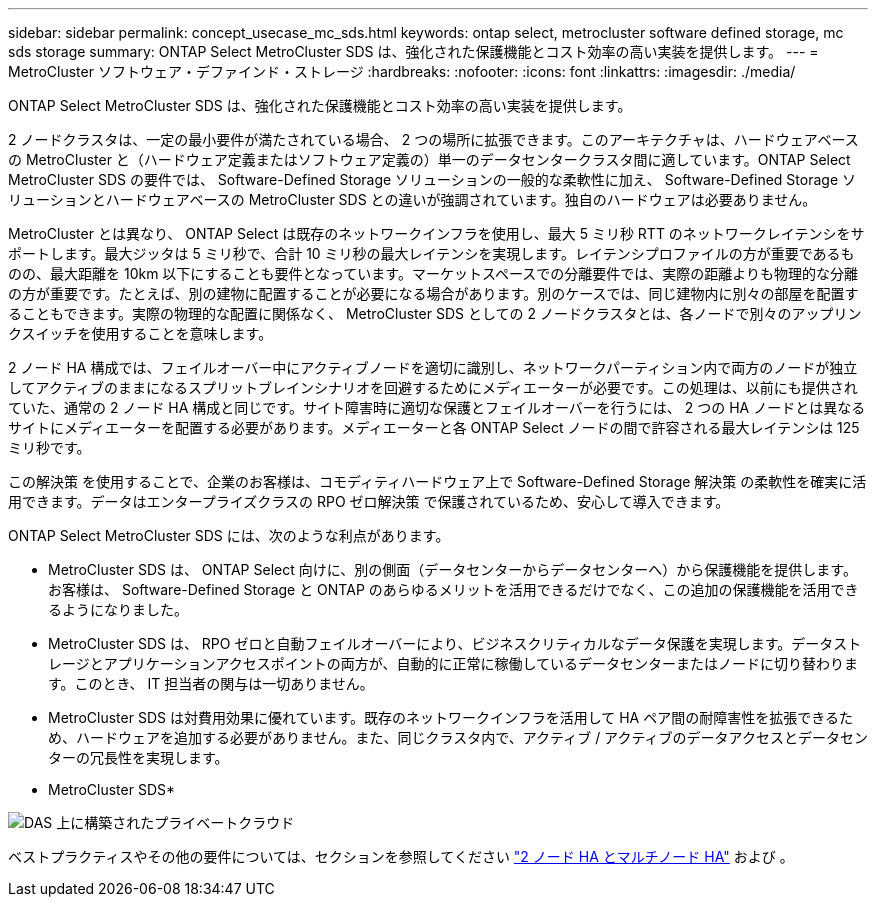 ---
sidebar: sidebar 
permalink: concept_usecase_mc_sds.html 
keywords: ontap select, metrocluster software defined storage, mc sds storage 
summary: ONTAP Select MetroCluster SDS は、強化された保護機能とコスト効率の高い実装を提供します。 
---
= MetroCluster ソフトウェア・デファインド・ストレージ
:hardbreaks:
:nofooter: 
:icons: font
:linkattrs: 
:imagesdir: ./media/


[role="lead"]
ONTAP Select MetroCluster SDS は、強化された保護機能とコスト効率の高い実装を提供します。

2 ノードクラスタは、一定の最小要件が満たされている場合、 2 つの場所に拡張できます。このアーキテクチャは、ハードウェアベースの MetroCluster と（ハードウェア定義またはソフトウェア定義の）単一のデータセンタークラスタ間に適しています。ONTAP Select MetroCluster SDS の要件では、 Software-Defined Storage ソリューションの一般的な柔軟性に加え、 Software-Defined Storage ソリューションとハードウェアベースの MetroCluster SDS との違いが強調されています。独自のハードウェアは必要ありません。

MetroCluster とは異なり、 ONTAP Select は既存のネットワークインフラを使用し、最大 5 ミリ秒 RTT のネットワークレイテンシをサポートします。最大ジッタは 5 ミリ秒で、合計 10 ミリ秒の最大レイテンシを実現します。レイテンシプロファイルの方が重要であるものの、最大距離を 10km 以下にすることも要件となっています。マーケットスペースでの分離要件では、実際の距離よりも物理的な分離の方が重要です。たとえば、別の建物に配置することが必要になる場合があります。別のケースでは、同じ建物内に別々の部屋を配置することもできます。実際の物理的な配置に関係なく、 MetroCluster SDS としての 2 ノードクラスタとは、各ノードで別々のアップリンクスイッチを使用することを意味します。

2 ノード HA 構成では、フェイルオーバー中にアクティブノードを適切に識別し、ネットワークパーティション内で両方のノードが独立してアクティブのままになるスプリットブレインシナリオを回避するためにメディエーターが必要です。この処理は、以前にも提供されていた、通常の 2 ノード HA 構成と同じです。サイト障害時に適切な保護とフェイルオーバーを行うには、 2 つの HA ノードとは異なるサイトにメディエーターを配置する必要があります。メディエーターと各 ONTAP Select ノードの間で許容される最大レイテンシは 125 ミリ秒です。

この解決策 を使用することで、企業のお客様は、コモディティハードウェア上で Software-Defined Storage 解決策 の柔軟性を確実に活用できます。データはエンタープライズクラスの RPO ゼロ解決策 で保護されているため、安心して導入できます。

ONTAP Select MetroCluster SDS には、次のような利点があります。

* MetroCluster SDS は、 ONTAP Select 向けに、別の側面（データセンターからデータセンターへ）から保護機能を提供します。お客様は、 Software-Defined Storage と ONTAP のあらゆるメリットを活用できるだけでなく、この追加の保護機能を活用できるようになりました。
* MetroCluster SDS は、 RPO ゼロと自動フェイルオーバーにより、ビジネスクリティカルなデータ保護を実現します。データストレージとアプリケーションアクセスポイントの両方が、自動的に正常に稼働しているデータセンターまたはノードに切り替わります。このとき、 IT 担当者の関与は一切ありません。
* MetroCluster SDS は対費用効果に優れています。既存のネットワークインフラを活用して HA ペア間の耐障害性を拡張できるため、ハードウェアを追加する必要がありません。また、同じクラスタ内で、アクティブ / アクティブのデータアクセスとデータセンターの冗長性を実現します。


* MetroCluster SDS*

image:MCSDS_01.jpg["DAS 上に構築されたプライベートクラウド"]

ベストプラクティスやその他の要件については、セクションを参照してください link:concept_ha_config.html#two-node-ha-versus-multi-node-ha["2 ノード HA とマルチノード HA"] および 。
